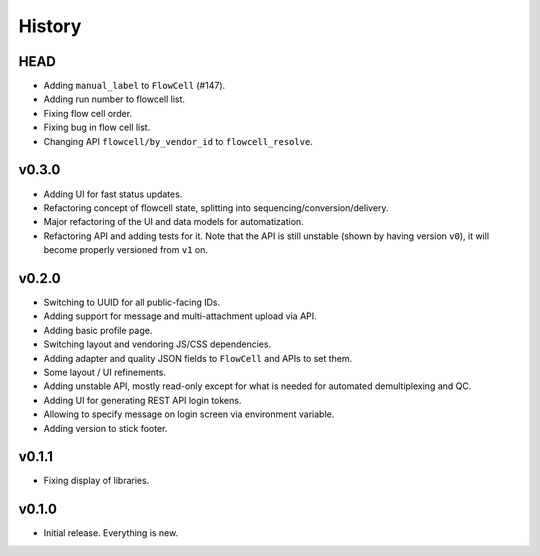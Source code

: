 =======
History
=======

----
HEAD
----

- Adding ``manual_label`` to ``FlowCell`` (#147).
- Adding run number to flowcell list.
- Fixing flow cell order.
- Fixing bug in flow cell list.
- Changing API ``flowcell/by_vendor_id`` to ``flowcell_resolve``.

------
v0.3.0
------

- Adding UI for fast status updates.
- Refactoring concept of flowcell state, splitting into sequencing/conversion/delivery.
- Major refactoring of the UI and data models for automatization.
- Refactoring API and adding tests for it.
  Note that the API is still unstable (shown by having version ``v0``), it will become properly versioned from ``v1`` on.

------
v0.2.0
------

- Switching to UUID for all public-facing IDs.
- Adding support for message and multi-attachment upload via API.
- Adding basic profile page.
- Switching layout and vendoring JS/CSS dependencies.
- Adding adapter and quality JSON fields to ``FlowCell`` and APIs to set them.
- Some layout / UI refinements.
- Adding unstable API, mostly read-only except for what is needed for automated demultiplexing and QC.
- Adding UI for generating REST API login tokens.
- Allowing to specify message on login screen via environment variable.
- Adding version to stick footer.

------
v0.1.1
------

- Fixing display of libraries.

------
v0.1.0
------

- Initial release. Everything is new.
